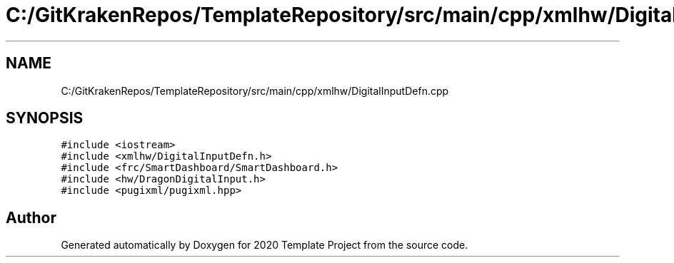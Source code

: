 .TH "C:/GitKrakenRepos/TemplateRepository/src/main/cpp/xmlhw/DigitalInputDefn.cpp" 3 "Thu Oct 31 2019" "2020 Template Project" \" -*- nroff -*-
.ad l
.nh
.SH NAME
C:/GitKrakenRepos/TemplateRepository/src/main/cpp/xmlhw/DigitalInputDefn.cpp
.SH SYNOPSIS
.br
.PP
\fC#include <iostream>\fP
.br
\fC#include <xmlhw/DigitalInputDefn\&.h>\fP
.br
\fC#include <frc/SmartDashboard/SmartDashboard\&.h>\fP
.br
\fC#include <hw/DragonDigitalInput\&.h>\fP
.br
\fC#include <pugixml/pugixml\&.hpp>\fP
.br

.SH "Author"
.PP 
Generated automatically by Doxygen for 2020 Template Project from the source code\&.
